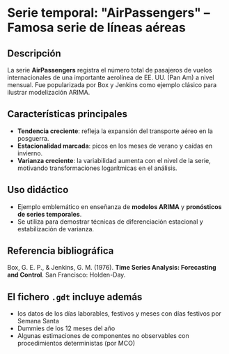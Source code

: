 
* Serie temporal: "AirPassengers" – Famosa serie de líneas aéreas
:PROPERTIES:
:Fuente: Box & Jenkins (1976), *Time Series Analysis: Forecasting and Control*  
:Origen de los datos: International Air Transport Association (IATA), reportados por la aerolínea Pan American World Airways.  
:Periodo: Enero 1949 – Diciembre 1960  
:Frecuencia: Mensual  
:Unidad: Miles de pasajeros aéreos internacionales
:END:

** Descripción
La serie **AirPassengers** registra el número total de pasajeros de vuelos internacionales de una importante aerolínea de EE. UU. (Pan Am) a nivel mensual.
Fue popularizada por Box y Jenkins como ejemplo clásico para ilustrar modelización ARIMA.

** Características principales
- **Tendencia creciente**: refleja la expansión del transporte aéreo en la posguerra.
- **Estacionalidad marcada**: picos en los meses de verano y caídas en invierno.
- **Varianza creciente**: la variabilidad aumenta con el nivel de la serie, motivando transformaciones logarítmicas en el análisis.

** Uso didáctico
- Ejemplo emblemático en enseñanza de **modelos ARIMA** y **pronósticos de series temporales**.
- Se utiliza para demostrar técnicas de diferenciación estacional y estabilización de varianza.

** Referencia bibliográfica
Box, G. E. P., & Jenkins, G. M. (1976). *Time Series Analysis: Forecasting and Control*. San Francisco: Holden-Day.

** El fichero =.gdt= incluye además
- los datos de los días laborables, festivos y meses con días festivos por Semana Santa
- Dummies de los 12 meses del año
- Algunas estimaciones de componentes no observables con procedimientos deterministas (por MCO)
